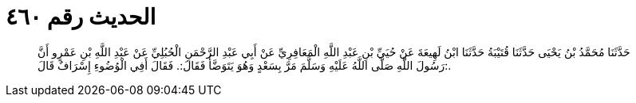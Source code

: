 
= الحديث رقم ٤٦٠

[quote.hadith]
حَدَّثَنَا مُحَمَّدُ بْنُ يَحْيَى حَدَّثَنَا قُتَيْبَةُ حَدَّثَنَا ابْنُ لَهِيعَةَ عَنْ حُيَيِّ بْنِ عَبْدِ اللَّهِ الْمَعَافِرِيِّ عَنْ أَبِي عَبْدِ الرَّحْمَنِ الْحُبُلِيِّ عَنْ عَبْدِ اللَّهِ بْنِ عَمْرٍو أَنَّ رَسُولَ اللَّهِ صَلَّى اللَّهُ عَلَيْهِ وَسَلَّمَ مَرَّ بِسَعْدٍ وَهُوَ يَتَوَضَّأُ فَقَالَ:. فَقَالَ أَفِي الْوُضُوءِ إِسْرَافٌ قَالَ:.